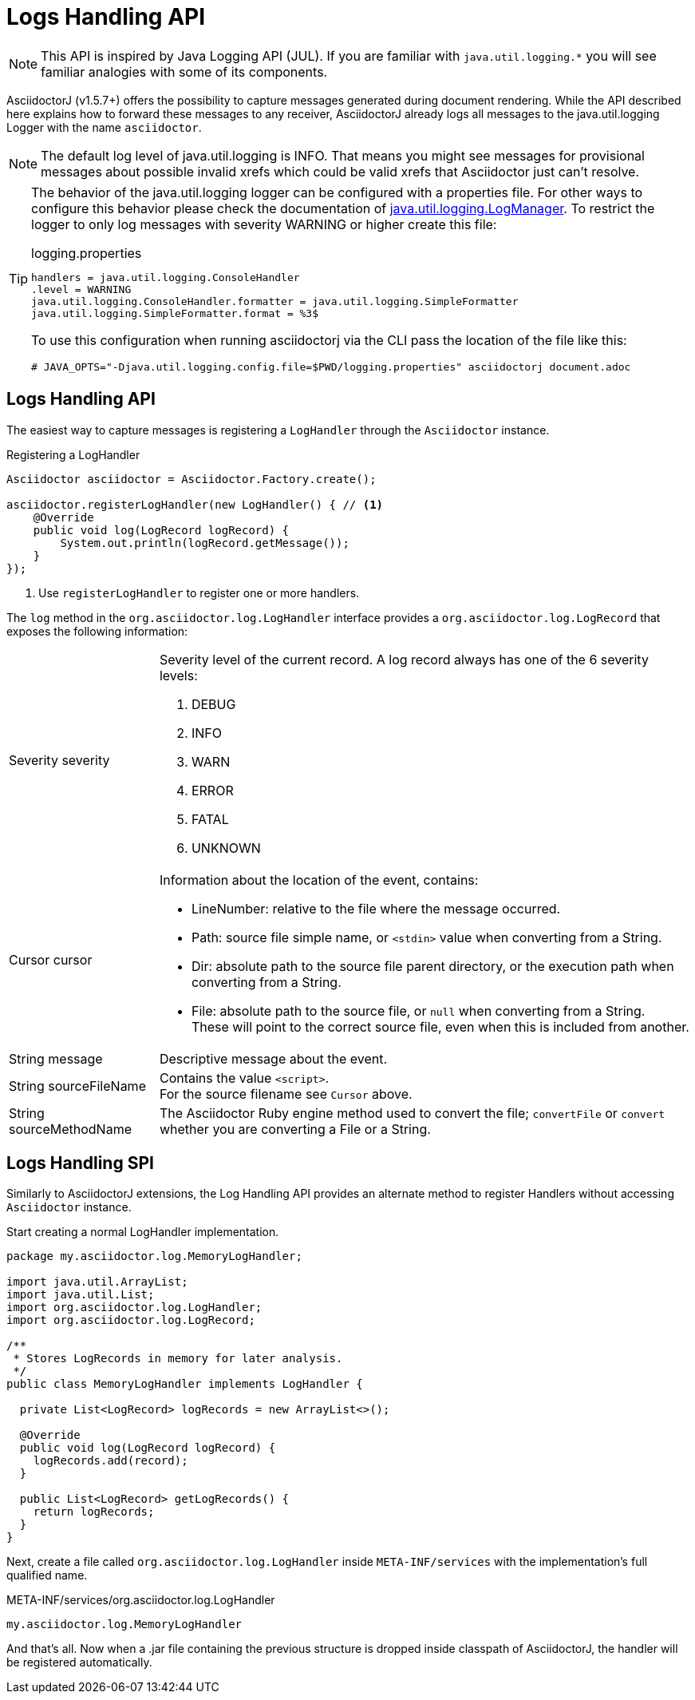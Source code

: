= Logs Handling API
:uri-javadocs-logmanager: https://docs.oracle.com/javase/8/docs/api/java/util/logging/LogManager.html

[NOTE]
This API is inspired by Java Logging API (JUL).
If you are familiar with `java.util.logging.*` you will see familiar analogies with some of its components.

AsciidoctorJ (v1.5.7+) offers the possibility to capture messages generated during document rendering.
While the API described here explains how to forward these messages to any receiver, AsciidoctorJ already logs all messages to the java.util.logging Logger with the name `asciidoctor`.

[NOTE]
The default log level of java.util.logging is INFO.
That means you might see messages for provisional messages about possible invalid xrefs which could be valid xrefs that Asciidoctor just can't resolve.

[TIP]
--
The behavior of the java.util.logging logger can be configured with a properties file.
For other ways to configure this behavior please check the documentation of {uri-javadocs-logmanager}[java.util.logging.LogManager].
To restrict the logger to only log messages with severity WARNING or higher create this file:

.logging.properties
[source,properties]
----
handlers = java.util.logging.ConsoleHandler
.level = WARNING
java.util.logging.ConsoleHandler.formatter = java.util.logging.SimpleFormatter
java.util.logging.SimpleFormatter.format = %3$
----

To use this configuration when running asciidoctorj via the CLI pass the location of the file like this:

----
# JAVA_OPTS="-Djava.util.logging.config.file=$PWD/logging.properties" asciidoctorj document.adoc
----
--

== Logs Handling API

The easiest way to capture messages is registering a `LogHandler` through the `Asciidoctor` instance.

[source,java]
.Registering a LogHandler
----
Asciidoctor asciidoctor = Asciidoctor.Factory.create();

asciidoctor.registerLogHandler(new LogHandler() { // <1>
    @Override
    public void log(LogRecord logRecord) {
        System.out.println(logRecord.getMessage());
    }
});
----
<1> Use `registerLogHandler` to register one or more handlers.

The `log` method in the `org.asciidoctor.log.LogHandler` interface provides a `org.asciidoctor.log.LogRecord` that exposes the following information:

[horizontal]
Severity severity::
Severity level of the current record.
A log record always has one of the 6 severity levels:

. DEBUG
. INFO
. WARN
. ERROR
. FATAL
. UNKNOWN


Cursor cursor::
Information about the location of the event, contains:
* LineNumber: relative to the file where the message occurred.
* Path: source file simple name, or `<stdin>` value when converting from a String.
* Dir: absolute path to the source file parent directory, or the execution path when converting from a String.
* File: absolute path to the source file, or `null` when converting from a String. +
These will point to the correct source file, even when this is included from another.

String message::
Descriptive message about the event.

String sourceFileName::
Contains the value `<script>`. +
For the source filename see `Cursor` above.

String sourceMethodName::
The Asciidoctor Ruby engine method used to convert the file; `convertFile` or `convert` whether you are converting a File or a String.

== Logs Handling SPI

Similarly to AsciidoctorJ extensions, the Log Handling API provides an alternate method to register Handlers without accessing `Asciidoctor` instance.

Start creating a normal LogHandler implementation.

[source,Java]
----
package my.asciidoctor.log.MemoryLogHandler;

import java.util.ArrayList;
import java.util.List;
import org.asciidoctor.log.LogHandler;
import org.asciidoctor.log.LogRecord;

/**
 * Stores LogRecords in memory for later analysis.
 */
public class MemoryLogHandler implements LogHandler {

  private List<LogRecord> logRecords = new ArrayList<>();

  @Override
  public void log(LogRecord logRecord) {
    logRecords.add(record);
  }

  public List<LogRecord> getLogRecords() {
    return logRecords;
  }
}
----

Next, create a file called `org.asciidoctor.log.LogHandler` inside `META-INF/services` with the implementation’s full qualified name.

.META-INF/services/org.asciidoctor.log.LogHandler
 my.asciidoctor.log.MemoryLogHandler

And that’s all.
Now when a .jar file containing the previous structure is dropped inside classpath of AsciidoctorJ, the handler will be registered automatically.

